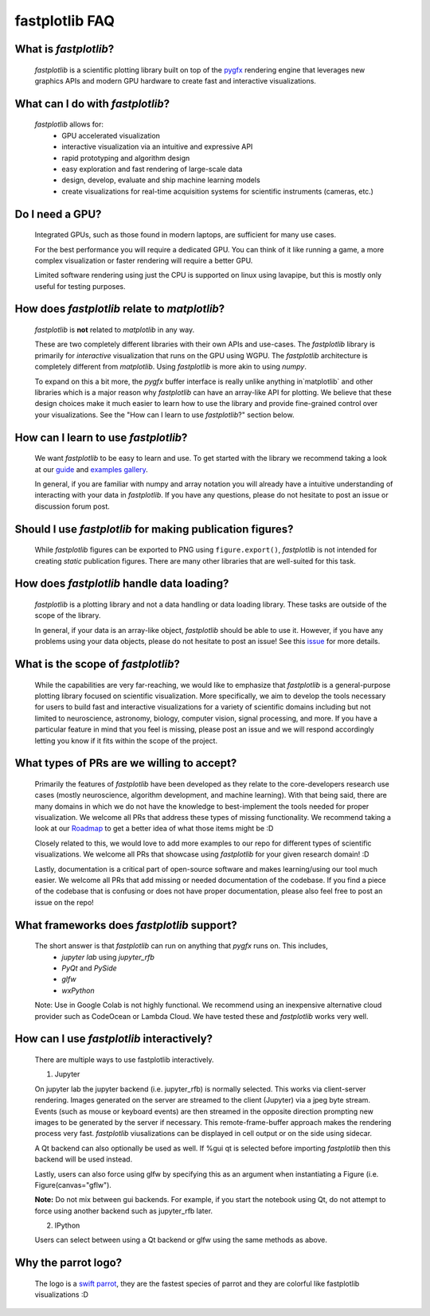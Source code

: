 fastplotlib FAQ
===============

What is `fastplotlib`?
----------------------

    `fastplotlib` is a scientific plotting library built on top of the `pygfx <https://github.com/pygfx/pygfx>`_ rendering engine
    that leverages new graphics APIs and modern GPU hardware to create fast and interactive visualizations.


What can I do with `fastplotlib`?
---------------------------------

    `fastplotlib` allows for:
        - GPU accelerated visualization
        - interactive visualization via an intuitive and expressive API
        - rapid prototyping and algorithm design
        - easy exploration and fast rendering of large-scale data
        - design, develop, evaluate and ship machine learning models
        - create visualizations for real-time acquisition systems for scientific instruments (cameras, etc.)

Do I need a GPU?
----------------

    Integrated GPUs, such as those found in modern laptops, are sufficient for many use cases.

    For the best performance you will require a dedicated GPU. You can think of it like running a game, a more complex visualization or faster rendering will require a better GPU.

    Limited software rendering using just the CPU is supported on linux using lavapipe, but this is mostly only useful for testing purposes.

How does `fastplotlib` relate to `matplotlib`?
----------------------------------------------

    `fastplotlib` is **not** related to `matplotlib` in any way.

    These are two completely different libraries with their own APIs and use-cases. The `fastplotlib` library is primarily for *interactive*
    visualization that runs on the GPU using WGPU. The `fastplotlib` architecture is completely different from `matplotlib`. Using `fastplotlib`
    is more akin to using `numpy`.

    To expand on this a bit more, the `pygfx` buffer interface is really unlike anything in`matplotlib` and other libraries which is a major reason
    why `fastplotlib` can have an array-like API for plotting. We believe that these design choices make it much easier to learn how to use the library
    and provide fine-grained control over your visualizations. See the "How can I learn to use `fastplotlib`?" section below.

How can I learn to use `fastplotlib`?
-------------------------------------

    We want `fastplotlib` to be easy to learn and use. To get started with the library we recommend taking a look at our `guide <https://fastplotlib.readthedocs.io/en/latest/user_guide/guide.html>`_ and
    `examples gallery <https://fastplotlib.readthedocs.io/en/latest/_gallery/index.html>`_.

    In general, if you are familiar with numpy and array notation you will already have a intuitive understanding of interacting
    with your data in `fastplotlib`. If you have any questions, please do not hesitate to post an issue or discussion forum post.

Should I use `fastplotlib` for making publication figures?
----------------------------------------------------------

    While `fastplotlib` figures can be exported to PNG using ``figure.export()``, `fastplotlib` is not intended for creating *static*
    publication figures. There are many other libraries that are well-suited for this task.

How does `fastplotlib` handle data loading?
-------------------------------------------

    `fastplotlib` is a plotting library and not a data handling or data loading library. These tasks are outside of the scope of
    the library.

    In general, if your data is an array-like object, `fastplotlib` should be able to use it. However, if you have any problems using your data objects,
    please do not hesitate to post an issue! See this `issue <https://github.com/fastplotlib/fastplotlib/issues/483>`_ for more details.

What is the scope of `fastplotlib`?
-----------------------------------

    While the capabilities are very far-reaching, we would like to emphasize that `fastplotlib` is a general-purpose plotting library focused on scientific visualization.
    More specifically, we aim to develop the tools necessary for users to build fast and interactive visualizations for a variety of scientific domains including but not limited to
    neuroscience, astronomy, biology, computer vision, signal processing, and more. If you have a particular feature in mind that you feel is missing, please post an issue and we will respond
    accordingly letting you know if it fits within the scope of the project.

What types of PRs are we willing to accept?
-------------------------------------------

    Primarily the features of `fastplotlib` have been developed as they relate to the core-developers research use cases (mostly neuroscience, algorithm development, and machine learning). With that being said, there are many domains in which
    we do not have the knowledge to best-implement the tools needed for proper visualization. We welcome all PRs that address these types of missing functionality. We
    recommend taking a look at our `Roadmap <https://github.com/fastplotlib/fastplotlib/issues/55>`_ to get a better idea of what those items might be :D

    Closely related to this, we would love to add more examples to our repo for different types of scientific visualizations. We welcome all PRs that showcase using `fastplotlib` for
    your given research domain! :D

    Lastly, documentation is a critical part of open-source software and makes learning/using our tool much easier. We welcome all PRs that add missing or needed documentation of the
    codebase. If you find a piece of the codebase that is confusing or does not have proper documentation, please also feel free to post an issue on the repo!

What frameworks does `fastplotlib` support?
-------------------------------------------

    The short answer is that `fastplotlib` can run on anything that `pygfx` runs on. This includes,
        - `jupyter lab` using `jupyter_rfb`
        - `PyQt` and `PySide`
        - `glfw`
        - `wxPython`

    Note: Use in Google Colab is not highly functional. We recommend using an inexpensive alternative cloud provider
    such as CodeOcean or Lambda Cloud. We have tested these and `fastplotlib` works very well.

How can I use `fastplotlib` interactively?
------------------------------------------

    There are multiple ways to use fastplotlib interactively.

    1. Jupyter

    On jupyter lab the jupyter backend (i.e. jupyter_rfb) is normally selected. This works via client-server rendering.
    Images generated on the server are streamed to the client (Jupyter) via a jpeg byte stream. Events (such as mouse or keyboard events)
    are then streamed in the opposite direction prompting new images to be generated by the server if necessary.
    This remote-frame-buffer approach makes the rendering process very fast. `fastplotlib` viusalizations can be displayed
    in cell output or on the side using sidecar.

    A Qt backend can also optionally be used as well. If %gui qt is selected before importing `fastplotlib` then this
    backend will be used instead.

    Lastly, users can also force using glfw by specifying this as an argument when instantiating a
    Figure (i.e. Figure(canvas="gflw").

    **Note:** Do not mix between gui backends. For example, if you start the notebook using Qt, do not attempt to
    force using another backend such as jupyter_rfb later.

    2. IPython

    Users can select between using a Qt backend or glfw using the same methods as above.

Why the parrot logo?
--------------------

    The logo is a `swift parrot <https://en.wikipedia.org/wiki/Swift_parrot>`_, they are the fastest species of parrot and they are colorful like fastplotlib visualizations :D
